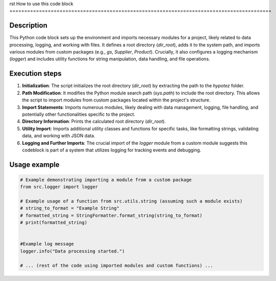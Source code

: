 rst
How to use this code block
=========================================================================================

Description
-------------------------
This Python code block sets up the environment and imports necessary modules for a project, likely related to data processing, logging, and working with files.  It defines a root directory (`dir_root`), adds it to the system path, and imports various modules from custom packages (e.g., `gs`, `Supplier`, `Product`).  Crucially, it also configures a logging mechanism (`logger`) and includes utility functions for string manipulation, data handling, and file operations.

Execution steps
-------------------------
1. **Initialization**: The script initializes the root directory (`dir_root`) by extracting the path to the `hypotez` folder.
2. **Path Modification**: It modifies the Python module search path (`sys.path`) to include the root directory.  This allows the script to import modules from custom packages located within the project's structure.
3. **Import Statements**: Imports numerous modules, likely dealing with data management, logging, file handling, and potentially other functionalities specific to the project.
4. **Directory Information**: Prints the calculated root directory (`dir_root`).
5. **Utility Import**: Imports additional utility classes and functions for specific tasks, like formatting strings, validating data, and working with JSON data.
6. **Logging and Further Imports**: The crucial import of the `logger` module from a custom module suggests this codeblock is part of a system that utilizes logging for tracking events and debugging.

Usage example
-------------------------
.. code-block:: python

    # Example demonstrating importing a module from a custom package
    from src.logger import logger

    # Example usage of a function from src.utils.string (assuming such a module exists)
    # string_to_format = "Example String"
    # formatted_string = StringFormatter.format_string(string_to_format)
    # print(formatted_string)


    #Example log message
    logger.info("Data processing started.")

    # ... (rest of the code using imported modules and custom functions) ...